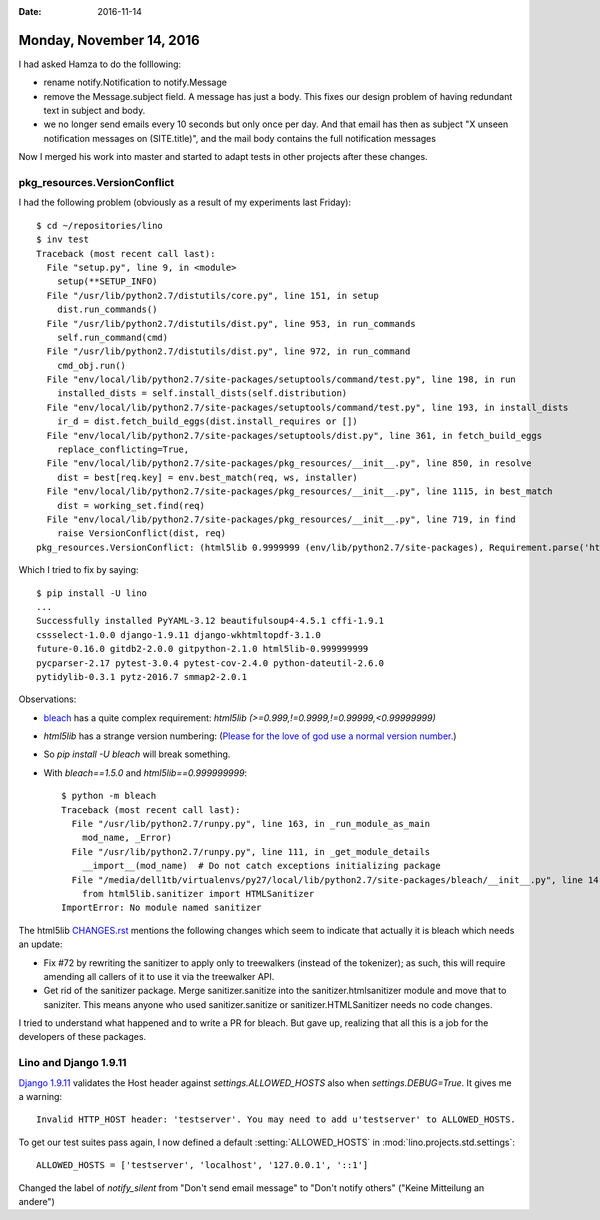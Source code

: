 :date: 2016-11-14

=========================
Monday, November 14, 2016
=========================

I had asked Hamza to do the folllowing:

- rename notify.Notification to notify.Message
  
- remove the Message.subject field. A message has just a body. This
  fixes our design problem of having redundant text in subject and
  body.
  
- we no longer send emails every 10 seconds but only once per day. And
  that email has then as subject "X unseen notification messages on
  (SITE.title)", and the mail body contains the full notification
  messages

Now I merged his work into master and started to adapt tests in other
projects after these changes.

pkg_resources.VersionConflict
=============================

I had the following problem (obviously as a result of my experiments
last Friday)::
  
    $ cd ~/repositories/lino
    $ inv test
    Traceback (most recent call last):
      File "setup.py", line 9, in <module>
        setup(**SETUP_INFO)
      File "/usr/lib/python2.7/distutils/core.py", line 151, in setup
        dist.run_commands()
      File "/usr/lib/python2.7/distutils/dist.py", line 953, in run_commands
        self.run_command(cmd)
      File "/usr/lib/python2.7/distutils/dist.py", line 972, in run_command
        cmd_obj.run()
      File "env/local/lib/python2.7/site-packages/setuptools/command/test.py", line 198, in run
        installed_dists = self.install_dists(self.distribution)
      File "env/local/lib/python2.7/site-packages/setuptools/command/test.py", line 193, in install_dists
        ir_d = dist.fetch_build_eggs(dist.install_requires or [])
      File "env/local/lib/python2.7/site-packages/setuptools/dist.py", line 361, in fetch_build_eggs
        replace_conflicting=True,
      File "env/local/lib/python2.7/site-packages/pkg_resources/__init__.py", line 850, in resolve
        dist = best[req.key] = env.best_match(req, ws, installer)
      File "env/local/lib/python2.7/site-packages/pkg_resources/__init__.py", line 1115, in best_match
        dist = working_set.find(req)
      File "env/local/lib/python2.7/site-packages/pkg_resources/__init__.py", line 719, in find
        raise VersionConflict(dist, req)
    pkg_resources.VersionConflict: (html5lib 0.9999999 (env/lib/python2.7/site-packages), Requirement.parse('html5lib>=0.999999999'))

Which I tried to fix by saying::

    $ pip install -U lino
    ...
    Successfully installed PyYAML-3.12 beautifulsoup4-4.5.1 cffi-1.9.1
    cssselect-1.0.0 django-1.9.11 django-wkhtmltopdf-3.1.0
    future-0.16.0 gitdb2-2.0.0 gitpython-2.1.0 html5lib-0.999999999
    pycparser-2.17 pytest-3.0.4 pytest-cov-2.4.0 python-dateutil-2.6.0
    pytidylib-0.3.1 pytz-2016.7 smmap2-2.0.1

Observations:

- `bleach <https://github.com/mozilla/bleach>`_ has a quite complex
  requirement: `html5lib (>=0.999,!=0.9999,!=0.99999,<0.99999999)`

- `html5lib` has a strange version numbering: (`Please for the love of
  god use a normal version
  number. <https://github.com/html5lib/html5lib-python/issues/282>`__)

- So `pip install -U bleach` will break something.

- With `bleach==1.5.0` and `html5lib==0.999999999`::

    $ python -m bleach
    Traceback (most recent call last):
      File "/usr/lib/python2.7/runpy.py", line 163, in _run_module_as_main
        mod_name, _Error)
      File "/usr/lib/python2.7/runpy.py", line 111, in _get_module_details
        __import__(mod_name)  # Do not catch exceptions initializing package
      File "/media/dell1tb/virtualenvs/py27/local/lib/python2.7/site-packages/bleach/__init__.py", line 14, in <module>
        from html5lib.sanitizer import HTMLSanitizer
    ImportError: No module named sanitizer


The html5lib `CHANGES.rst
<https://github.com/html5lib/html5lib-python/blob/master/CHANGES.rst>`__
mentions the following changes which seem to indicate that actually it
is bleach which needs an update:

- Fix #72 by rewriting the sanitizer to apply only to treewalkers
  (instead of the tokenizer); as such, this will require amending all
  callers of it to use it via the treewalker API.
- Get rid of the sanitizer package. Merge sanitizer.sanitize into the
  sanitizer.htmlsanitizer module and move that to saniziter. This
  means anyone who used sanitizer.sanitize or sanitizer.HTMLSanitizer
  needs no code changes.

I tried to understand what happened and to write a PR for bleach. But
gave up, realizing that all this is a job for the developers of these
packages.


Lino and Django 1.9.11
======================

`Django 1.9.11
<https://docs.djangoproject.com/en/1.10/releases/1.9.11/>`__ validates
the Host header against `settings.ALLOWED_HOSTS` also when
`settings.DEBUG=True`.  It gives me a warning::

  Invalid HTTP_HOST header: 'testserver'. You may need to add u'testserver' to ALLOWED_HOSTS.

To get our test suites pass again, I now defined a default
:setting:`ALLOWED_HOSTS` in :mod:`lino.projects.std.settings`::

    ALLOWED_HOSTS = ['testserver', 'localhost', '127.0.0.1', '::1']



Changed the label of `notify_silent` from "Don't send email message"
to "Don't notify others" ("Keine Mitteilung an andere")
